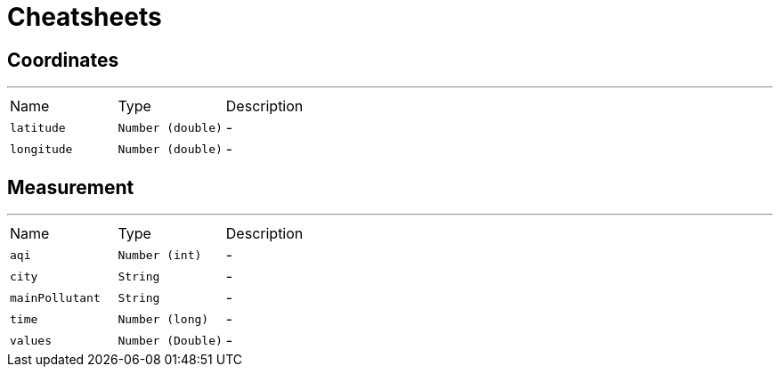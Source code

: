 = Cheatsheets

[[Coordinates]]
== Coordinates

++++
++++
'''

[cols=">25%,^25%,50%"]
[frame="topbot"]
|===
^|Name | Type ^| Description
|[[latitude]]`latitude`|`Number (double)`|-
|[[longitude]]`longitude`|`Number (double)`|-
|===

[[Measurement]]
== Measurement

++++
++++
'''

[cols=">25%,^25%,50%"]
[frame="topbot"]
|===
^|Name | Type ^| Description
|[[aqi]]`aqi`|`Number (int)`|-
|[[city]]`city`|`String`|-
|[[mainPollutant]]`mainPollutant`|`String`|-
|[[time]]`time`|`Number (long)`|-
|[[values]]`values`|`Number (Double)`|-
|===

